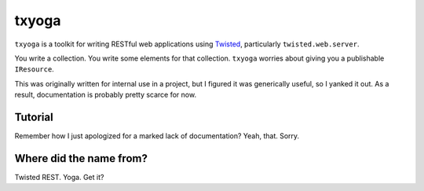 ========
 txyoga
========

``txyoga`` is a toolkit for writing RESTful web applications using Twisted_,
particularly ``twisted.web.server``.

.. _Twisted: http://www.twistedmatrix.com/

You write a collection. You write some elements for that
collection. ``txyoga`` worries about giving you a publishable ``IResource``.

This was originally written for internal use in a project, but I figured it
was generically useful, so I yanked it out. As a result, documentation is
probably pretty scarce for now.

Tutorial
========

Remember how I just apologized for a marked lack of documentation? Yeah,
that. Sorry.

Where did the name from?
========================

Twisted REST. Yoga. Get it?
